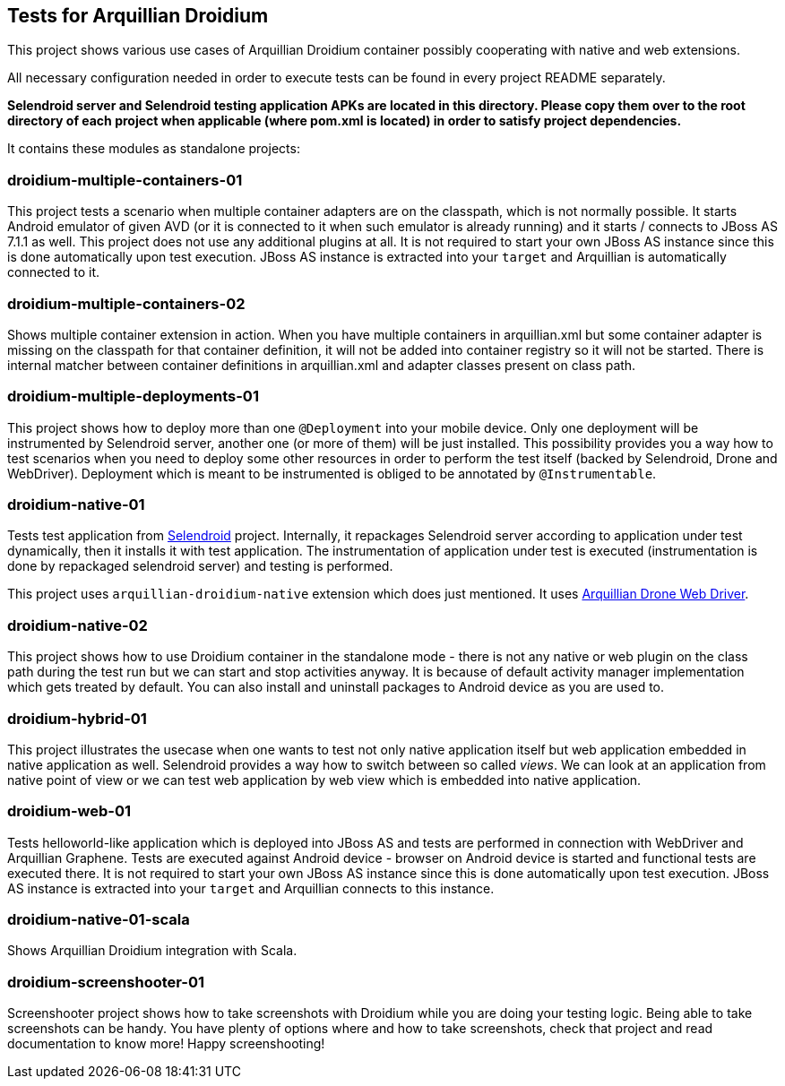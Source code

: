 == Tests for Arquillian Droidium

This project shows various use cases of Arquillian Droidium container 
possibly cooperating with native and web extensions.

All necessary configuration needed in order to execute tests can be 
found in every project README separately.

*Selendroid server and Selendroid testing application APKs are located in this 
directory. Please copy them over to the root directory of each project when applicable 
(where pom.xml is located) in order to satisfy project dependencies.*

It contains these modules as standalone projects:

=== droidium-multiple-containers-01

This project tests a scenario when multiple container adapters are on the classpath,
which is not normally possible. It starts Android emulator of given AVD 
(or it is connected to it when such emulator is already running) and 
it starts / connects to JBoss AS 7.1.1 as well. This project does not 
use any additional plugins at all. It is not required to start your own 
JBoss AS instance since this is done automatically upon test execution. JBoss AS 
instance is extracted into your `target` and Arquillian is automatically connected to it.

=== droidium-multiple-containers-02

Shows multiple container extension in action. When you have multiple containers in arquillian.xml 
but some container adapter is missing on the classpath for that container definition, it will not be 
added into container registry so it will not be started. There is internal matcher between 
container definitions in arquillian.xml and adapter classes present on class path.

=== droidium-multiple-deployments-01

This project shows how to deploy more than one `@Deployment` into your mobile device. Only 
one deployment will be instrumented by Selendroid server, another one (or more of them) will 
be just installed. This possibility provides you a way how to test scenarios when you need to 
deploy some other resources in order to perform the test itself (backed by Selendroid, Drone and 
WebDriver). Deployment which is meant to be instrumented is obliged to be annotated by `@Instrumentable`.

=== droidium-native-01

Tests test application from http://dominikdary.github.io/selendroid/[Selendroid] project. 
Internally, it repackages Selendroid server according to application under test dynamically, 
then it installs it with test application. The instrumentation of application under test is 
executed (instrumentation is done by repackaged selendroid server) and testing is performed.

This project uses `arquillian-droidium-native` extension which does just mentioned. It uses 
https://docs.jboss.org/author/display/ARQ/Drone[Arquillian Drone Web Driver].

=== droidium-native-02

This project shows how to use Droidium container in the standalone mode - there is not 
any native or web plugin on the class path during the test run but we can start and stop 
activities anyway. It is because of default activity manager implementation which gets 
treated by default. You can also install and uninstall packages to Android device as 
you are used to.

=== droidium-hybrid-01

This project illustrates the usecase  when one wants to test
not only native application itself but web application embedded in native application as well.
Selendroid provides a way how to switch between so called _views_. We can look at 
an application from native point of view or we can test web application by web view 
which is embedded into native application.

=== droidium-web-01

Tests helloworld-like application which is deployed into JBoss AS and tests 
are performed in connection with WebDriver and Arquillian Graphene. Tests are 
executed against Android device - browser on Android device is started and 
functional tests are executed there. It is not required to start your own 
JBoss AS instance since this is done automatically upon test execution. 
JBoss AS instance is extracted into your `target` and Arquillian connects 
to this instance.

=== droidium-native-01-scala

Shows Arquillian Droidium integration with Scala.

=== droidium-screenshooter-01

Screenshooter project shows how to take screenshots with Droidium while you are doing your 
testing logic. Being able to take screenshots can be handy. You have plenty of options where 
and how to take screenshots, check that project and read documentation to know more! Happy 
screenshooting!
